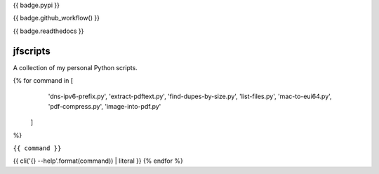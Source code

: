 {{ badge.pypi }}

{{ badge.github_workflow() }}

{{ badge.readthedocs }}

*********
jfscripts
*********

A collection of my personal Python scripts.

{% for command in [
                   'dns-ipv6-prefix.py',
                   'extract-pdftext.py',
                   'find-dupes-by-size.py',
                   'list-files.py',
                   'mac-to-eui64.py',
                   'pdf-compress.py',
                   'image-into-pdf.py'
                  ]
%}

``{{ command }}``

{{ cli('{} --help'.format(command)) | literal }}
{% endfor %}
